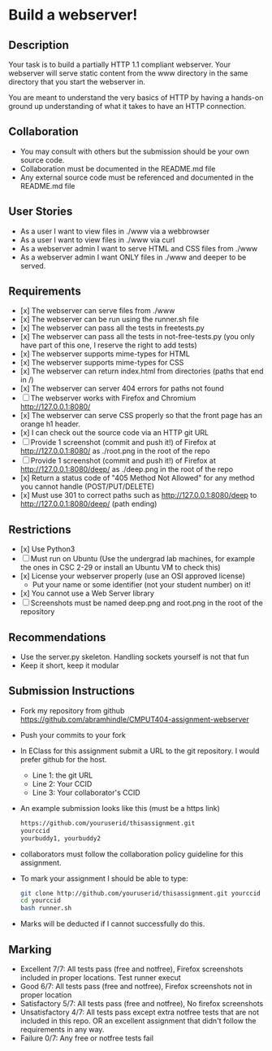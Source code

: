 * Build a webserver!
** Description

   Your task is to build a partially HTTP 1.1 compliant
   webserver. Your webserver will serve static content from the www
   directory in the same directory that you start the webserver in.

   You are meant to understand the very basics of HTTP by having a
   hands-on ground up understanding of what it takes to have an HTTP
   connection.

** Collaboration
   - You may consult with others but the submission should be your
     own source code.
   - Collaboration must be documented in the README.md file
   - Any external source code must be referenced and documented in
     the README.md file

** User Stories
   - As a user I want to view files in ./www via a webbrowser
   - As a user I want to view files in ./www via curl
   - As a webserver admin I want to serve HTML and CSS files from ./www
   - As a webserver admin I want ONLY files in ./www and deeper to be
     served.

** Requirements
   - [x] The webserver can serve files from ./www
   - [x] The webserver can be run using the runner.sh file
   - [x] The webserver can pass all the tests in freetests.py
   - [x] The webserver can pass all the tests in not-free-tests.py
     (you only have part of this one, I reserve the right to add tests)
   - [x] The webserver supports mime-types for HTML
   - [x] The webserver supports mime-types for CSS
   - [x] The webserver can return index.html from directories (paths
     that end in /)
   - [x] The webserver can server 404 errors for paths not found
   - [ ] The webserver works with Firefox and Chromium
     http://127.0.0.1:8080/
   - [x] The webserver can serve CSS properly so that the front page
     has an orange h1 header.
   - [x] I can check out the source code via an HTTP git URL
   - [ ] Provide 1 screenshot (commit and push it!) of Firefox at http://127.0.0.1:8080/ as ./root.png in the root of the repo
   - [ ] Provide 1 screenshot (commit and push it!) of Firefox at http://127.0.0.1:8080/deep/ as ./deep.png in the root of the repo
   - [x] Return a status code of "405 Method Not Allowed" for any method you cannot handle (POST/PUT/DELETE) 
   - [x] Must use 301 to correct paths such as http://127.0.0.1:8080/deep to http://127.0.0.1:8080/deep/ (path ending)

** Restrictions
   - [x] Use Python3
   - [ ] Must run on Ubuntu (Use the undergrad lab machines, for example the ones in CSC 2-29 or install an Ubuntu VM to check this)
   - [x] License your webserver properly (use an OSI approved license)
     - Put your name or some identifier (not your student number) on it!
   - [x] You cannot use a Web Server library
   - [ ] Screenshots must be named deep.png and root.png in the root of the repository

** Recommendations
   - Use the server.py skeleton. Handling sockets yourself is not
     that fun
   - Keep it short, keep it modular

** Submission Instructions
   - Fork my repository from github
     https://github.com/abramhindle/CMPUT404-assignment-webserver
   - Push your commits to your fork
   - In EClass for this assignment submit a URL to the git
     repository. I would prefer github for the host.
     - Line 1: the git URL
     - Line 2: Your CCID
     - Line 3: Your collaborator's CCID
   - An example submission looks like this (must be a https link)
    #+BEGIN_SRC bash
        https://github.com/youruserid/thisassignment.git 
        yourccid
        yourbuddy1, yourbuddy2
    #+END_SRC
   - collaborators must follow the collaboration policy guideline for this assignment.
   - To mark your assignment I should be able to type:     
    #+BEGIN_SRC bash
        git clone http://github.com/youruserid/thisassignment.git yourccid
        cd yourccid
        bash runner.sh
    #+END_SRC

   - Marks will be deducted if I cannot successfully do this.
     
   
** Marking
   - Excellent 7/7: All tests pass (free and notfree), Firefox screenshots included in proper locations. Test runner execut
   - Good 6/7: All tests pass (free and notfree), Firefox screenshots not in proper location
   - Satisfactory 5/7: All tests pass (free and notfree), No firefox screenshots
   - Unsatisfactory 4/7: All tests pass except extra notfree tests that are not included in this repo. OR an excellent assignment that didn't follow the requirements in any way.
   - Failure 0/7: Any free or notfree tests fail
